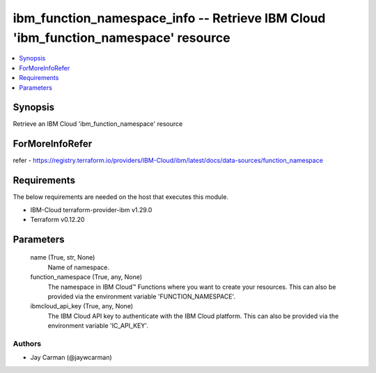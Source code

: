 
ibm_function_namespace_info -- Retrieve IBM Cloud 'ibm_function_namespace' resource
===================================================================================

.. contents::
   :local:
   :depth: 1


Synopsis
--------

Retrieve an IBM Cloud 'ibm_function_namespace' resource


ForMoreInfoRefer
----------------
refer - https://registry.terraform.io/providers/IBM-Cloud/ibm/latest/docs/data-sources/function_namespace

Requirements
------------
The below requirements are needed on the host that executes this module.

- IBM-Cloud terraform-provider-ibm v1.29.0
- Terraform v0.12.20



Parameters
----------

  name (True, str, None)
    Name of namespace.


  function_namespace (True, any, None)
    The namespace in IBM Cloud™ Functions where you want to create your resources. This can also be provided via the environment variable 'FUNCTION_NAMESPACE'.


  ibmcloud_api_key (True, any, None)
    The IBM Cloud API key to authenticate with the IBM Cloud platform. This can also be provided via the environment variable 'IC_API_KEY'.













Authors
~~~~~~~

- Jay Carman (@jaywcarman)

